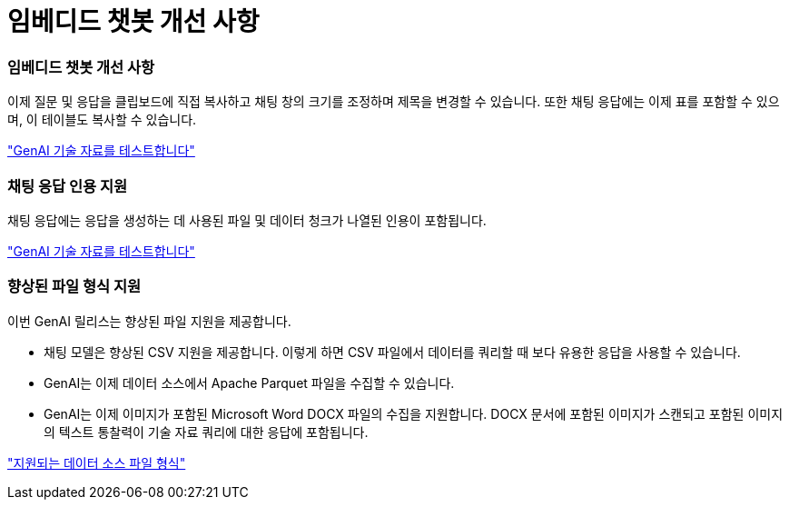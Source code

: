 = 임베디드 챗봇 개선 사항
:allow-uri-read: 




=== 임베디드 챗봇 개선 사항

이제 질문 및 응답을 클립보드에 직접 복사하고 채팅 창의 크기를 조정하며 제목을 변경할 수 있습니다. 또한 채팅 응답에는 이제 표를 포함할 수 있으며, 이 테이블도 복사할 수 있습니다.

link:https://docs.netapp.com/us-en/workload-genai/test-knowledgebase.html["GenAI 기술 자료를 테스트합니다"]



=== 채팅 응답 인용 지원

채팅 응답에는 응답을 생성하는 데 사용된 파일 및 데이터 청크가 나열된 인용이 포함됩니다.

link:https://docs.netapp.com/us-en/workload-genai/test-knowledgebase.html["GenAI 기술 자료를 테스트합니다"]



=== 향상된 파일 형식 지원

이번 GenAI 릴리스는 향상된 파일 지원을 제공합니다.

* 채팅 모델은 향상된 CSV 지원을 제공합니다. 이렇게 하면 CSV 파일에서 데이터를 쿼리할 때 보다 유용한 응답을 사용할 수 있습니다.
* GenAI는 이제 데이터 소스에서 Apache Parquet 파일을 수집할 수 있습니다.
* GenAI는 이제 이미지가 포함된 Microsoft Word DOCX 파일의 수집을 지원합니다. DOCX 문서에 포함된 이미지가 스캔되고 포함된 이미지의 텍스트 통찰력이 기술 자료 쿼리에 대한 응답에 포함됩니다.


link:https://docs.netapp.com/us-en/workload-genai/identify-data-sources.html#supported-data-source-file-formats["지원되는 데이터 소스 파일 형식"]
